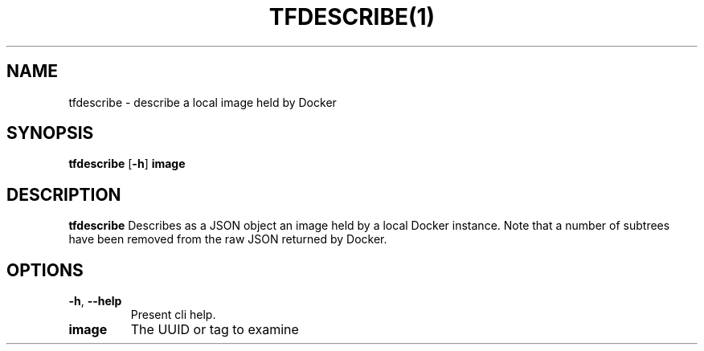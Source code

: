 .TH TFDESCRIBE(1)
.SH NAME
tfdescribe - describe a local image held by Docker
.SH SYNOPSIS
.B tfdescribe
[\fB\-h\fR]
\fBimage\fR

.SH DESCRIPTION
.B tfdescribe
Describes as a JSON object an image held by a local Docker instance.
Note that a number of subtrees have been removed from the raw JSON returned by Docker.

.SH OPTIONS
.TP
.BR \-h ", " \-\-help
Present cli help.
.TP
.BR image
The UUID or tag to examine
